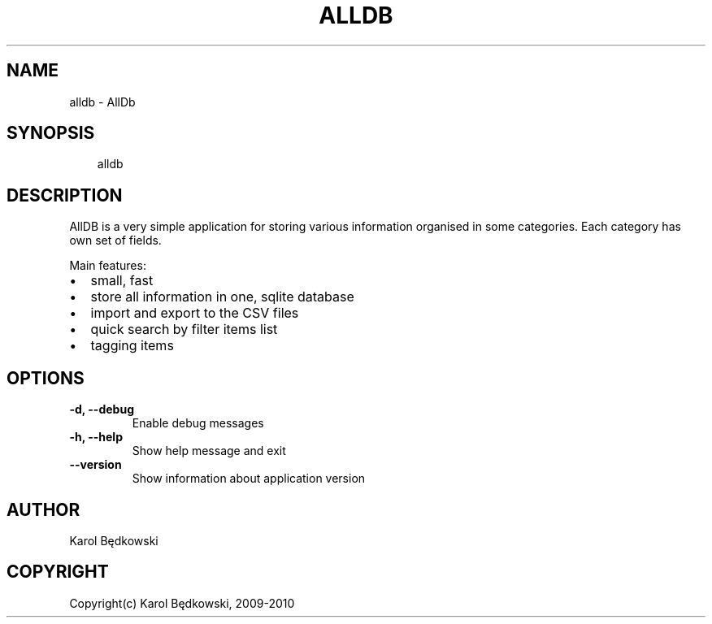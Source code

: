 .\" Man page generated from reStructeredText.
.
.TH ALLDB 1 "2010-03-20" "1.0" "AllDB Manual Pages"
.SH NAME
alldb \- AllDb
.
.nr rst2man-indent-level 0
.
.de1 rstReportMargin
\\$1 \\n[an-margin]
level \\n[rst2man-indent-level]
level margin: \\n[rst2man-indent\\n[rst2man-indent-level]]
-
\\n[rst2man-indent0]
\\n[rst2man-indent1]
\\n[rst2man-indent2]
..
.de1 INDENT
.\" .rstReportMargin pre:
. RS \\$1
. nr rst2man-indent\\n[rst2man-indent-level] \\n[an-margin]
. nr rst2man-indent-level +1
.\" .rstReportMargin post:
..
.de UNINDENT
. RE
.\" indent \\n[an-margin]
.\" old: \\n[rst2man-indent\\n[rst2man-indent-level]]
.nr rst2man-indent-level -1
.\" new: \\n[rst2man-indent\\n[rst2man-indent-level]]
.in \\n[rst2man-indent\\n[rst2man-indent-level]]u
..
.SH SYNOPSIS
.INDENT 0.0
.INDENT 3.5
.sp
alldb
.UNINDENT
.UNINDENT
.SH DESCRIPTION
.sp
AllDB is a very simple application for storing various information organised in
some categories. Each category has own set of fields.
.sp
Main features:
.INDENT 0.0
.IP \(bu 2
.
small, fast
.IP \(bu 2
.
store all information in one, sqlite database
.IP \(bu 2
.
import and export to the CSV files
.IP \(bu 2
.
quick search by filter items list
.IP \(bu 2
.
tagging items
.UNINDENT
.SH OPTIONS
.INDENT 0.0
.TP
.B \-d,  \-\-debug
.
Enable debug messages
.TP
.B \-h,  \-\-help
.
Show help message and exit
.TP
.B \-\-version
.
Show information about application version
.UNINDENT
.SH AUTHOR
Karol Będkowski
.SH COPYRIGHT
Copyright(c) Karol Będkowski, 2009-2010
.\" Generated by docutils manpage writer.
.\" 
.
